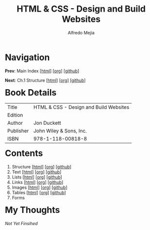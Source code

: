 #+title: HTML & CSS - Design and Build Websites
#+author: Alfredo Mejia
#+options: num:nil html-postamble:nil
#+html_head: <link rel="stylesheet" type="text/css" href="../scratch/bulma/bulma.css" /> <style>body {margin: 5%} h1,h2,h3,h4,h5,h6 {margin-top: 3%}</style>

* Navigation
*Prev*: Main Index [[[file:../index.html][html]]] [[[file:../index.org][org]]] [[[https://github.com/alfredo-mejia/notes/tree/main][github]]]

*Next*: Ch.1 Structure [[[file:001.Structure/001.000.Notes.html][html]]] [[[file:001.Structure/001.000.Notes.org][org]]] [[[https://github.com/alfredo-mejia/notes/tree/main/HTML%20%26%20CSS%20-%20Design%20and%20Build%20Websites/001.Structure][github]]]

* Book Details
| Title     | HTML & CSS - Design and Build Websites |
| Edition   |                                        |
| Author    | Jon Duckett                            |
| Publisher | John Wiley & Sons, Inc.                |
| ISBN      | 978-1-118-00818-8                      |


* Contents
1. Structure [[[file:001.Structure/001.000.Notes.html][html]]] [[[file:001.Structure/001.000.Notes.org][org]]] [[[https://github.com/alfredo-mejia/notes/tree/main/HTML%20%26%20CSS%20-%20Design%20and%20Build%20Websites/001.Structure][github]]]
2. Text [[[file:002.Text/002.000.Notes.html][html]]] [[[file:./002.Text/002.000.Notes.org][org]]] [[[https://github.com/alfredo-mejia/notes/tree/main/HTML%20%26%20CSS%20-%20Design%20and%20Build%20Websites/002.Text][github]]]
3. Lists [[[file:003.Lists/003.000.Notes.html][html]]] [[[file:003.Lists/003.000.Notes.org][org]]] [[[https://github.com/alfredo-mejia/notes/tree/main/HTML%20%26%20CSS%20-%20Design%20and%20Build%20Websites/003.Lists][github]]]
4. Links [[[file:004.Links/004.000.Notes.html][html]]] [[[file:004.Links/004.000.Notes.org][org]]] [[[https://github.com/alfredo-mejia/notes/tree/main/HTML%20%26%20CSS%20-%20Design%20and%20Build%20Websites/004.Links][github]]]
5. Images [[[file:./005.Images/005.000.Notes.html][html]]] [[[file:./005.Images/005.000.Notes.org][org]]] [[[https://github.com/alfredo-mejia/notes/tree/main/HTML%20%26%20CSS%20-%20Design%20and%20Build%20Websites/005.Images][github]]]
6. Tables [[[file:./006.Tables/006.000.Notes.html][html]]] [[[file:./006.Tables/006.000.Notes.org][org]]] [[[https://github.com/alfredo-mejia/notes/tree/main/HTML%20%26%20CSS%20-%20Design%20and%20Build%20Websites/006.Tables][github]]]
7. Forms
       
* My Thoughts
/Not Yet Finsihed/
